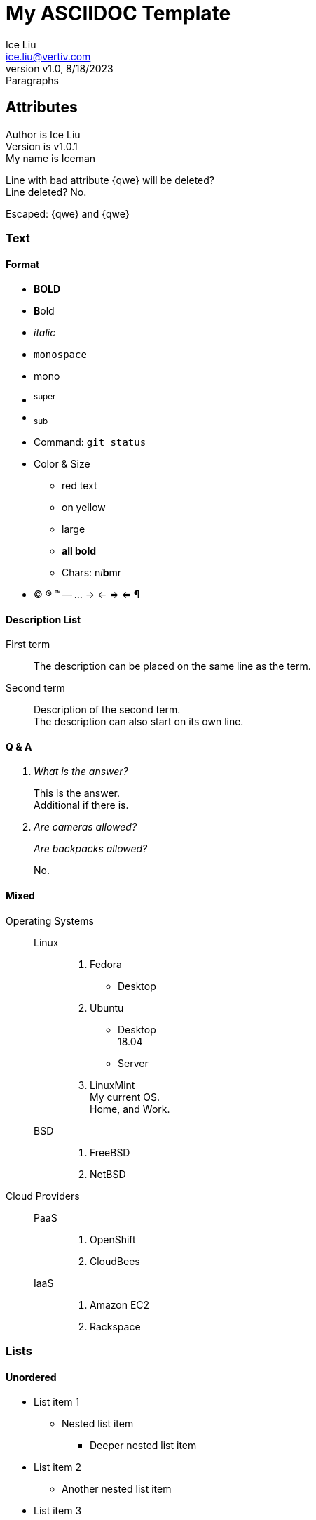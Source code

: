 = My ASCIIDOC Template
:author: Ice Liu
:email: ice.liu@vertiv.com
:revnumber: v1.0
:revision: v1.0.1
:revdate: 8/18/2023
:revremark: Paragraphs
:myname: Iceman

== Attributes

Author is {author} +
Version is {revision} +  
My name is {myname} +

Line with bad attribute {qwe} will be deleted? +
Line deleted? No.

Escaped: \{qwe} and +++{qwe}+++

=== Text

==== Format
* *BOLD*
* **B**old
* _italic_
* `monospace`
* +mono+
* ^super^
* ~sub~
* Command: `git status`
* Color & Size
** [red]#red text# 
** [yellow-background]#on yellow#
** [big]#large# 
** [red yellow-background big]*all bold*
** Chars: n__i__**b**++m++[red]##r##
* (C) (R) (TM) -- ... -> <- => <= &#182;

// A single-line comment.

////
A multi-line comment.

End.
////

==== Description List
First term:: The description can be placed on the same line as the term.
Second term::
Description of the second term. +
The description can also start on its own line.

==== Q & A
[qanda]
What is the answer?::
This is the answer. +
Additional if there is.

Are cameras allowed?::
Are backpacks allowed?::
No.

==== Mixed
Operating Systems::
  Linux:::
    . Fedora
      * Desktop
    . Ubuntu
      * Desktop +
        18.04
      * Server
    . LinuxMint +
      My current OS. +
      Home, and Work.
  BSD:::
    . FreeBSD
    . NetBSD

Cloud Providers::
  PaaS:::
    . OpenShift
    . CloudBees
  IaaS:::
    . Amazon EC2
    . Rackspace

=== Lists

==== Unordered
* List item 1
** Nested list item
*** Deeper nested list item
* List item 2
** Another nested list item
* List item 3

==== Ordered
. Step 1 +
Normal.
. Step 2
.. Step 2a +
Embedded text.
.. Step 2b
. Step 3

==== Paragraphs

.P Title
First line. +
Second Line.

.NOTE Example 1
NOTE: I'm a simple note.

.NOTE Example 2
[NOTE]
Still a note. +
Done.

TIP: This is a tip.

IMPORTANT: Something important.

WARNING: This is a warning.

CAUTION: Caution!

=== Checklist

* [*] checked
* [x] also checked
* [ ] not checked
* normal list item

=== Code

==== Block
.Gemfile.lock
----
GEM
  remote: https://rubygems.org/
  specs:
    asciidoctor (2.0.15)

PLATFORMS
  ruby

DEPENDENCIES
  asciidoctor (~> 2.0.15)
----

==== Ruby
[source,ruby]
----
require 'sinatra'

get '/hi' do
  "Hello World!"
end
----

==== Shell
[source, shell]
----
#!/bin/bash

echo "Hello"

exit 0
----

==== C/C++
[source, c++]
----
#include <stdio.h>
#include <stdlib.h>

int main() {
	return 0;
}
----

=== Go
// Markdown compatible.
```go
package main

import (
	"flag"
	"fmt"
	"os"
)

func main() {
}
```

== Tables
.Simple
|===
|Column 1, Header Row |Column 2, Header Row 

|Cell in column 1, row 1
|Cell in column 2, row 1

|Cell in column 1, row 2
|Cell in column 2, row 2
|===

.Table with Header and Footer
[options="header,footer"]
|=======================
|Col 1|Col 2      |Col 3
|1    |Item 1     |a
|2    |Item 2     |b
|3    |Item 3     |c
|6    |Three items|d
|=======================

.CSV data, 15% each column
[format="csv",width="60%",cols="4"]
[frame="topbot",grid="none"]
|======
1,2,3,4
a,b,c,d
A,B,C,D
|======

[grid="rows",format="csv"]
[options="header",cols="^,<,<s,<,>m"]
|===========================
ID,FName,LName,Address,Phone
1,Vasya,Pupkin,London,+123
2,X,Y,"A,B",45678
|===========================

.Multiline cells, row/col span
|====
|Date |Duration |Avg HR |Notes

|22-Aug-08 .2+^.^|10:24 | 157 |
Worked out MSHR (max sustainable
heart rate) by going hard
for this interval.

|22-Aug-08 | 152 |
Back-to-back with previous interval.

|24-Aug-08 3+^|none

|====

== Diagrams

=== UML

.UML Diagram Example
[plantuml,target="uml-example"]
--
abstract class AbstractList
abstract AbstractCollection
interface List
interface Collection

List <|-- AbstractList
Collection <|-- AbstractCollection

Collection <|- List
AbstractCollection <|- AbstractList
AbstractList <|-- ArrayList

class ArrayList {
  Object[] elementData
  size()
}

enum TimeUnit {
  DAYS
  HOURS
  MINUTES
}

annotation SuppressWarnings
--

=== Mermaid

[mermaid,target="mermaid-graph"]
--
graph TD
    A[Start] --> B{Is it?};
    B -- Yes --> C[OK];
    C --> D[Rethink];
    D --> B;
    B -- No ----> E[End];
--

=== Ditaa

.ditaa Diagram Example
[ditaa,target="ditaa-example"]
--
    +--------+   +-------+    +-------+
    |        |---+ ditaa +--->|       |
    |  Text  |   +-------+    |diagram|
    |Document|   |!magic!|    |       |
    |     {d}|   |       |    |       |
    +---+----+   +-------+    +-------+
        :                         ^
        |       Lots of work      |
        +-------------------------+
--

.ditaa 1 to 1 NAT
[ditaa,target="1-to-1-NAT"]
--
+---------------------------+   +-------------+   +----+   +------------+   +--------------+
|Service listens on 3212    |<--|192.168.10.99|<--|NAT |<--|192.168.10.1|<--|192.168.10.101|   
+---------------------------+   |Host IP      |   +----+   |VPP IP      |   |Linux         |
                                +-------------+            +------------+   +--------------+
+---------------+   +------------+   +---+    +--------------+
|Service on Host|-->|192.168.10.1|-->|NAT|--> |192.168.10.101|   
+---------------+   |VPP IP      |   +---+    |Listens 3211  |
                    +------------+            +--------------+
--
* Serivce in Host: `python3 -m http.server 3213`
* Command on target: `wget http://192.168.10.1:3213`
* Service on target: `python3 -m http.server 3211`
* Command on TOR as client: `wget http://192.168.10.101:3211`


=== Files Tree New

[tree,target="tree-view-new"]
--
root
|-- photos
|   |-- camp.gif
|   |-- festival.png
|   `-- balloon.jpg
|-- videos
|   |-- car-video.avi
|   |-- dance.mp4
|   |-- dance01.mpg
|   |-- another video.divx
|   `-- school videos
|       `-- firstday.flv
|-- documents
|   |-- jsfile.js
|   |-- powerpoint.ppt
|   |-- chapter-01.asc
|   |-- archive-db.zip
|   |-- .gitignore
|   |-- README
|   `-- configuration.conf
`-- etc.
--

''''

== Editors & Browsers

=== Editors
* AsciidocFX Used on Windows, rich feature, especially for NOTES and Charts.
* VS Code, preview extension.
* PyCharm, Asciidoc extension and preview available.
* GitLab editor, it's VS Code plugin.

=== Browsers
* GitLab, best support, with color, NOTES, etc.
* GitHub, good support.
* Bat command, convenance on Linux.
* HTML, to view in HTML from Web browser.
[source, shell]
----
asciidoc the-asciidoc-file.adoc
python3 -m http.server 8080

# Then view it via http://your-linux-server-ip-address:8080
----

== Links

=== References
* https://powerman.name/doc/asciidoc[Powerman AsciiDoc cheatsheet]
* https://www.vogella.com/tutorials/AsciiDoc/article.html[Using AsciiDoc and Asciidoctor to write documentation - Tutorial]
* https://docs.asciidoctor.org/asciidoc/latest/syntax-quick-reference/[Syntax Quick Reference]
* https://asciidoctor.org/docs/asciidoc-writers-guide/[AsciiDoc Writer’s Guide]

=== Comparison
* https://docs.asciidoctor.org/asciidoc/latest/asciidoc-vs-markdown/[
Compare AsciiDoc to Markdown]

